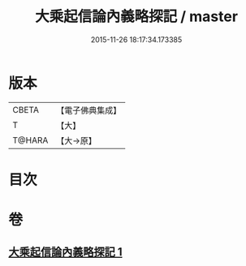 #+TITLE: 大乘起信論內義略探記 / master
#+DATE: 2015-11-26 18:17:34.173385
* 版本
 |     CBETA|【電子佛典集成】|
 |         T|【大】     |
 |    T@HARA|【大→原】   |

* 目次
* 卷
** [[file:KR6o0108_001.txt][大乘起信論內義略探記 1]]
